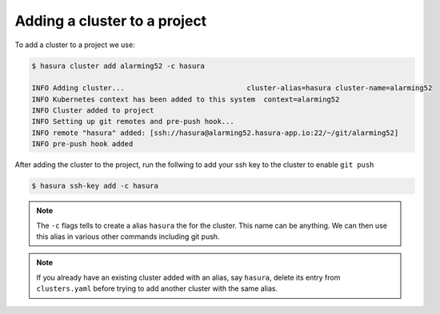 .. .. meta::
   :description: Adding a Hasura cluster to a project
   :keywords: cluster, add

Adding a cluster to a project
=============================

To add a cluster to a project we use:

.. code-block:: bash

  $ hasura cluster add alarming52 -c hasura

  INFO Adding cluster...                             cluster-alias=hasura cluster-name=alarming52
  INFO Kubernetes context has been added to this system  context=alarming52
  INFO Cluster added to project
  INFO Setting up git remotes and pre-push hook...
  INFO remote "hasura" added: [ssh://hasura@alarming52.hasura-app.io:22/~/git/alarming52]
  INFO pre-push hook added

After adding the cluster to the project, run the follwing to add your ssh key to the cluster to enable ``git push``

.. code-block:: bash

  $ hasura ssh-key add -c hasura

.. note::

    The ``-c`` flags tells to create a alias ``hasura`` the for the cluster. This
    name can be anything. We can then use this alias in various other commands
    including git push.


.. note::

  If you already have an existing cluster added with an alias, say ``hasura``, delete its entry from ``clusters.yaml`` before trying to add another cluster with the same alias.
